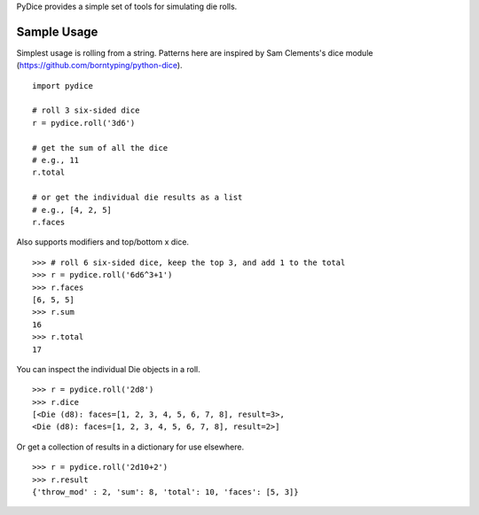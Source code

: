 PyDice provides a simple set of tools for simulating die rolls.

***************
Sample Usage
***************
Simplest usage is rolling from a string. Patterns here are inspired by Sam Clements's dice module (https://github.com/borntyping/python-dice). ::

    import pydice
    
    # roll 3 six-sided dice
    r = pydice.roll('3d6')
    
    # get the sum of all the dice
    # e.g., 11
    r.total
    
    # or get the individual die results as a list
    # e.g., [4, 2, 5]
    r.faces

Also supports modifiers and top/bottom x dice. ::

    >>> # roll 6 six-sided dice, keep the top 3, and add 1 to the total
    >>> r = pydice.roll('6d6^3+1')
    >>> r.faces
    [6, 5, 5]
    >>> r.sum
    16
    >>> r.total
    17
    
You can inspect the individual Die objects in a roll. ::

    >>> r = pydice.roll('2d8')
    >>> r.dice
    [<Die (d8): faces=[1, 2, 3, 4, 5, 6, 7, 8], result=3>,
    <Die (d8): faces=[1, 2, 3, 4, 5, 6, 7, 8], result=2>]

Or get a collection of results in a dictionary for use elsewhere. ::

    >>> r = pydice.roll('2d10+2')
    >>> r.result
    {'throw_mod' : 2, 'sum': 8, 'total': 10, 'faces': [5, 3]}
